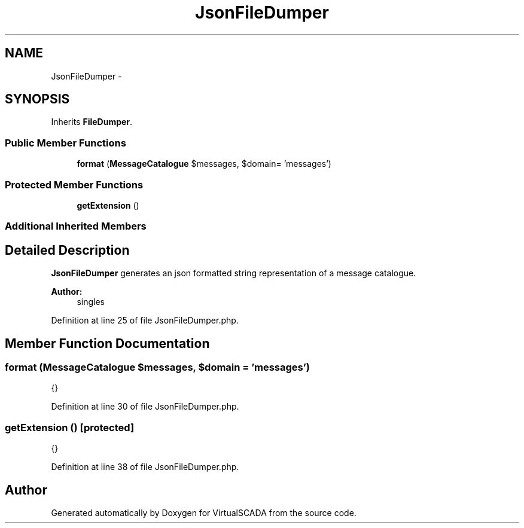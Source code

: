 .TH "JsonFileDumper" 3 "Tue Apr 14 2015" "Version 1.0" "VirtualSCADA" \" -*- nroff -*-
.ad l
.nh
.SH NAME
JsonFileDumper \- 
.SH SYNOPSIS
.br
.PP
.PP
Inherits \fBFileDumper\fP\&.
.SS "Public Member Functions"

.in +1c
.ti -1c
.RI "\fBformat\fP (\fBMessageCatalogue\fP $messages, $domain= 'messages')"
.br
.in -1c
.SS "Protected Member Functions"

.in +1c
.ti -1c
.RI "\fBgetExtension\fP ()"
.br
.in -1c
.SS "Additional Inherited Members"
.SH "Detailed Description"
.PP 
\fBJsonFileDumper\fP generates an json formatted string representation of a message catalogue\&.
.PP
\fBAuthor:\fP
.RS 4
singles 
.RE
.PP

.PP
Definition at line 25 of file JsonFileDumper\&.php\&.
.SH "Member Function Documentation"
.PP 
.SS "format (\fBMessageCatalogue\fP $messages,  $domain = \fC'messages'\fP)"
{} 
.PP
Definition at line 30 of file JsonFileDumper\&.php\&.
.SS "getExtension ()\fC [protected]\fP"
{} 
.PP
Definition at line 38 of file JsonFileDumper\&.php\&.

.SH "Author"
.PP 
Generated automatically by Doxygen for VirtualSCADA from the source code\&.
